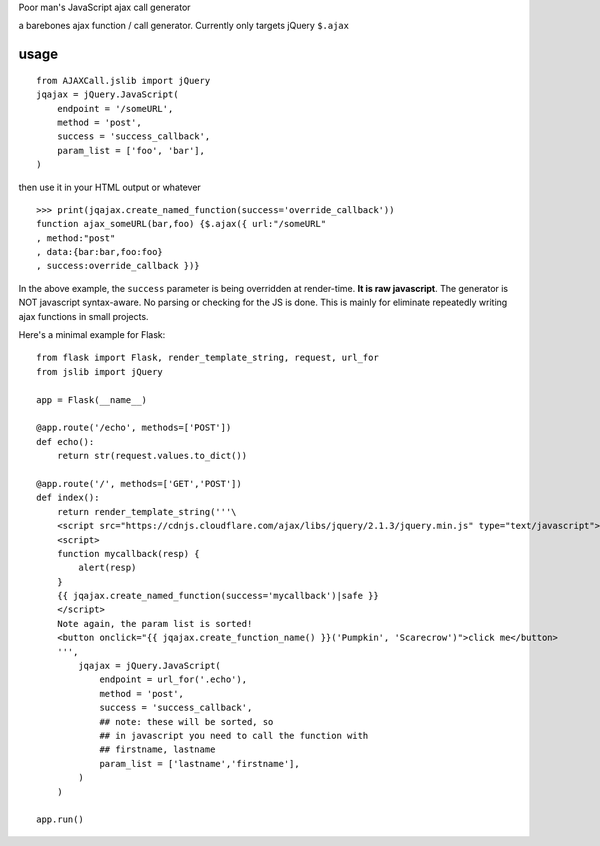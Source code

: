 Poor man's JavaScript ajax call generator

a barebones ajax function / call generator. Currently only targets jQuery ``$.ajax``

usage
-----

::
    
    from AJAXCall.jslib import jQuery
    jqajax = jQuery.JavaScript(
        endpoint = '/someURL',
        method = 'post',
        success = 'success_callback',
        param_list = ['foo', 'bar'],
    )

then use it in your HTML output or whatever

::

    >>> print(jqajax.create_named_function(success='override_callback'))
    function ajax_someURL(bar,foo) {$.ajax({ url:"/someURL"
    , method:"post"
    , data:{bar:bar,foo:foo}
    , success:override_callback })}

In the above example, the ``success`` parameter is being
overridden at render-time. **It is raw javascript**.  The
generator is NOT javascript syntax-aware. No parsing or checking
for the JS is done. This is mainly for eliminate repeatedly
writing ajax functions in small projects.

Here's a minimal example for Flask:

::
    
    from flask import Flask, render_template_string, request, url_for
    from jslib import jQuery

    app = Flask(__name__)

    @app.route('/echo', methods=['POST'])
    def echo():
        return str(request.values.to_dict())

    @app.route('/', methods=['GET','POST'])
    def index():
        return render_template_string('''\
        <script src="https://cdnjs.cloudflare.com/ajax/libs/jquery/2.1.3/jquery.min.js" type="text/javascript"></script>
        <script>
        function mycallback(resp) {
            alert(resp)
        }
        {{ jqajax.create_named_function(success='mycallback')|safe }}
        </script>
        Note again, the param list is sorted!
        <button onclick="{{ jqajax.create_function_name() }}('Pumpkin', 'Scarecrow')">click me</button>
        ''',
            jqajax = jQuery.JavaScript(
                endpoint = url_for('.echo'),
                method = 'post',
                success = 'success_callback',
                ## note: these will be sorted, so
                ## in javascript you need to call the function with
                ## firstname, lastname
                param_list = ['lastname','firstname'],
            )
        )

    app.run()
